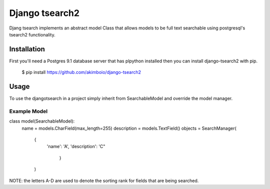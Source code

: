Django tsearch2
===============

Djang tsearch implements an abstract model Class that allows models to be full text searchable using postgresql's tsearch2 functionality.

Installation
------------

First you'll need a Postgres 9.1 database server that has plpython
installed then you can install django-tsearch2 with pip.

  $ pip install https://github.com/akimboio/django-tsearch2

Usage
-----

To use the djangotsearch in a project simply inherit from
SearchableModel and override the model manager.


Example Model
^^^^^^^^^^^^^

.. code:: python
class model(SearchableModel):
    name = models.CharField(max_length=255)
    description = models.TextField()
    objects = SearchManager(
        {
           'name': 'A',
           'description': 'C"
            }
        )

NOTE: the letters A-D are used to denote the sorting rank for fields
that are being searched.
	     

